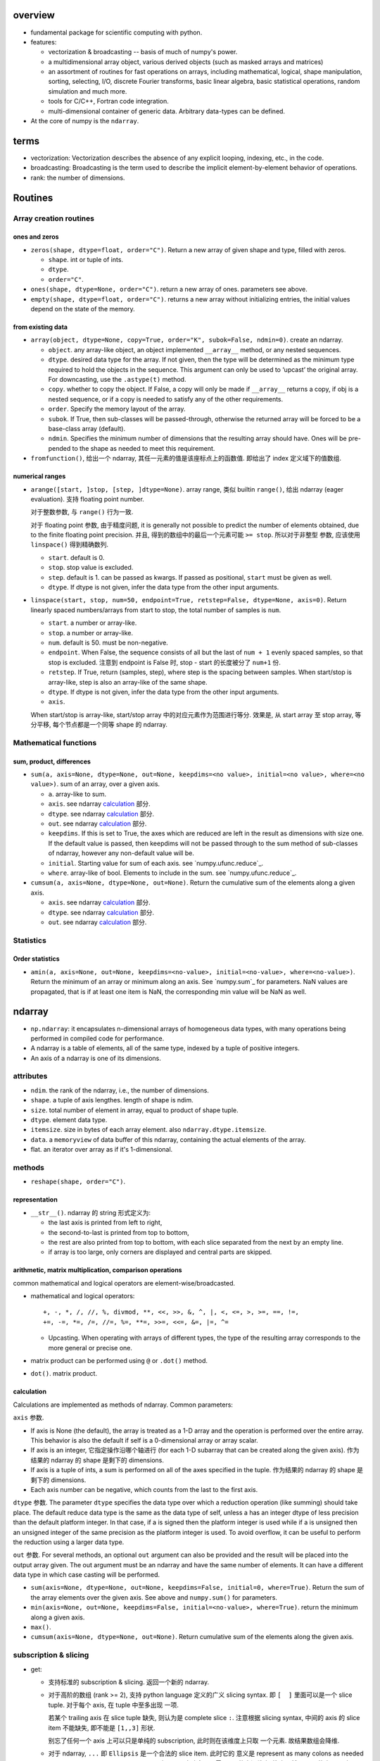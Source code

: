 overview
========
- fundamental package for scientific computing with python.

- features:

  * vectorization & broadcasting -- basis of much of numpy's power.

  * a multidimensional array object, various derived objects (such as masked
    arrays and matrices)

  * an assortment of routines for fast operations on arrays, including
    mathematical, logical, shape manipulation, sorting, selecting, I/O,
    discrete Fourier transforms, basic linear algebra, basic statistical
    operations, random simulation and much more.

  * tools for C/C++, Fortran code integration.

  * multi-dimensional container of generic data. Arbitrary data-types can be
    defined.

- At the core of numpy is the ``ndarray``.

terms
=====
- vectorization: Vectorization describes the absence of any explicit looping,
  indexing, etc., in the code.

- broadcasting: Broadcasting is the term used to describe the implicit
  element-by-element behavior of operations.

- rank: the number of dimensions.

Routines
========
Array creation routines
-----------------------
ones and zeros
^^^^^^^^^^^^^^
- ``zeros(shape, dtype=float, order="C")``. Return a new array of given shape
  and type, filled with zeros.

  * ``shape``. int or tuple of ints.

  * ``dtype``.

  * ``order="C"``.

- ``ones(shape, dtype=None, order="C")``. return a new array of ones.
  parameters see above.

- ``empty(shape, dtype=float, order="C")``. returns a new array without
  initializing entries, the initial values depend on the state of the memory.

from existing data
^^^^^^^^^^^^^^^^^^
- ``array(object, dtype=None, copy=True, order="K", subok=False, ndmin=0)``.
  create an ndarray.

  * ``object``. any array-like object, an object implemented ``__array__``
    method, or any nested sequences.

  * ``dtype``. desired data type for the array. If not given, then the type
    will be determined as the minimum type required to hold the objects in the
    sequence. This argument can only be used to ‘upcast’ the original array.
    For downcasting, use the ``.astype(t)`` method.

  * ``copy``. whether to copy the object. If False, a copy will only be made if
    ``__array__`` returns a copy, if obj is a nested sequence, or if a copy is
    needed to satisfy any of the other requirements.

  * ``order``. Specify the memory layout of the array.

  * ``subok``. If True, then sub-classes will be passed-through, otherwise the
    returned array will be forced to be a base-class array (default).

  * ``ndmin``. Specifies the minimum number of dimensions that the resulting
    array should have. Ones will be pre-pended to the shape as needed to meet
    this requirement.

- ``fromfunction()``, 给出一个 ndarray, 其任一元素的值是该座标点上的函数值.
  即给出了 index 定义域下的值数组.

numerical ranges
^^^^^^^^^^^^^^^^
- ``arange([start, ]stop, [step, ]dtype=None)``. array range, 类似 builtin
  ``range()``, 给出 ndarray (eager evaluation). 支持 floating point number.

  对于整数参数, 与 ``range()`` 行为一致.

  对于 floating point 参数, 由于精度问题, it is generally not possible to
  predict the number of elements obtained, due to the finite floating point
  precision. 并且, 得到的数组中的最后一个元素可能 ``>= stop``.  所以对于非整型
  参数, 应该使用 ``linspace()`` 得到精确数列.

  * ``start``. default is 0.

  * ``stop``. stop value is excluded.

  * ``step``. default is 1. can be passed as kwargs. If passed as positional,
    ``start`` must be given as well.

  * ``dtype``. If dtype is not given, infer the data type from the other input
    arguments.

- ``linspace(start, stop, num=50, endpoint=True, retstep=False, dtype=None, axis=0)``.
  Return linearly spaced numbers/arrays from start to stop, the total number of
  samples is ``num``.

  * ``start``. a number or array-like.

  * ``stop``. a number or array-like.

  * ``num``. default is 50. must be non-negative.

  * ``endpoint``. When False, the sequence consists of all but the last of
    ``num + 1`` evenly spaced samples, so that stop is excluded. 注意到
    endpoint is False 时, stop - start 的长度被分了 ``num+1`` 份.

  * ``retstep``. If True, return (samples, step), where step is the spacing
    between samples. When start/stop is array-like, step is also an array-like
    of the same shape.

  * ``dtype``. If dtype is not given, infer the data type from the other input
    arguments.

  * ``axis``.

  When start/stop is array-like, start/stop array 中的对应元素作为范围进行等分.
  效果是, 从 start array 至 stop array, 等分平移, 每个节点都是一个同等 shape
  的 ndarray.

Mathematical functions
----------------------
sum, product, differences
^^^^^^^^^^^^^^^^^^^^^^^^^
- ``sum(a, axis=None, dtype=None, out=None, keepdims=<no value>, initial=<no value>, where=<no value>)``.
  sum of an array, over a given axis.

  * ``a``. array-like to sum.

  * ``axis``. see ndarray `calculation`_ 部分.

  * ``dtype``. see ndarray `calculation`_ 部分.

  * ``out``. see ndarray `calculation`_ 部分.

  * ``keepdims``. If this is set to True, the axes which are reduced are left
    in the result as dimensions with size one. If the default value is passed,
    then keepdims will not be passed through to the sum method of sub-classes
    of ndarray, however any non-default value will be.

  * ``initial``. Starting value for sum of each axis. see
    `numpy.ufunc.reduce`_.

  * ``where``. array-like of bool. Elements to include in the sum. see
    `numpy.ufunc.reduce`_.

- ``cumsum(a, axis=None, dtype=None, out=None)``. Return the cumulative sum of
  the elements along a given axis.

  * ``axis``. see ndarray `calculation`_ 部分.

  * ``dtype``. see ndarray `calculation`_ 部分.

  * ``out``. see ndarray `calculation`_ 部分.

Statistics
----------
Order statistics
^^^^^^^^^^^^^^^^
- ``amin(a, axis=None, out=None, keepdims=<no-value>, initial=<no-value>, where=<no-value>)``.
  Return the minimum of an array or minimum along an axis. See `numpy.sum`_ for
  parameters. NaN values are propagated, that is if at least one item is NaN,
  the corresponding min value will be NaN as well.

ndarray
=======
- ``np.ndarray``: it encapsulates n-dimensional arrays of homogeneous data
  types, with many operations being performed in compiled code for performance.

- A ndarray is a table of elements, all of the same type, indexed by a tuple
  of positive integers.

- An axis of a ndarray is one of its dimensions.

attributes
----------
- ``ndim``. the rank of the ndarray, i.e., the number of dimensions.

- ``shape``. a tuple of axis lengthes. length of shape is ndim.

- ``size``. total number of element in array, equal to product of shape tuple.

- ``dtype``. element data type.

- ``itemsize``. size in bytes of each array element. also ``ndarray.dtype.itemsize``.

- ``data``. a ``memoryview`` of data buffer of this ndarray, containing the
  actual elements of the array.

- flat. an iterator over array as if it's 1-dimensional.

methods
-------
- ``reshape(shape, order="C")``.

representation
^^^^^^^^^^^^^^
- ``__str__()``. ndarray 的 string 形式定义为:

  * the last axis is printed from left to right,

  * the second-to-last is printed from top to bottom,

  * the rest are also printed from top to bottom, with each slice separated
    from the next by an empty line.

  * if array is too large, only corners are displayed and central parts are
    skipped.

arithmetic, matrix multiplication, comparison operations
^^^^^^^^^^^^^^^^^^^^^^^^^^^^^^^^^^^^^^^^^^^^^^^^^^^^^^^^
common mathematical and logical operators are element-wise/broadcasted.

- mathematical and logical operators::

    +, -, *, /, //, %, divmod, **, <<, >>, &, ^, |, <, <=, >, >=, ==, !=,
    +=, -=, *=, /=, //=, %=, **=, >>=, <<=, &=, |=, ^=

  * Upcasting. When operating with arrays of different types, the type of the
    resulting array corresponds to the more general or precise one.

- matrix product can be performed using ``@`` or ``.dot()`` method.

- ``dot()``. matrix product.

calculation
^^^^^^^^^^^
Calculations are implemented as methods of ndarray. Common parameters:

``axis`` 参数.

- If axis is None (the default), the array is treated as a 1-D array and the
  operation is performed over the entire array. This behavior is also the
  default if self is a 0-dimensional array or array scalar.
  
- If axis is an integer, 它指定操作沿哪个轴进行 (for each 1-D subarray that can
  be created along the given axis). 作为结果的 ndarray 的 shape 是剩下的
  dimensions.

- If axis is a tuple of ints, a sum is performed on all of the axes specified
  in the tuple. 作为结果的 ndarray 的 shape 是剩下的 dimensions.

- Each axis number can be negative, which counts from the last to the first
  axis.

``dtype`` 参数. The parameter ``dtype`` specifies the data type over which a
reduction operation (like summing) should take place. The default reduce data
type is the same as the data type of self, unless a has an integer dtype of
less precision than the default platform integer. In that case, if a is signed
then the platform integer is used while if a is unsigned then an unsigned
integer of the same precision as the platform integer is used. To avoid
overflow, it can be useful to perform the reduction using a larger data type.

``out`` 参数. For several methods, an optional ``out`` argument can also be
provided and the result will be placed into the output array given. The out
argument must be an ndarray and have the same number of elements. It can have a
different data type in which case casting will be performed.

- ``sum(axis=None, dtype=None, out=None, keepdims=False, initial=0, where=True)``.
  Return the sum of the array elements over the given axis. See above and
  ``numpy.sum()`` for parameters.

- ``min(axis=None, out=None, keepdims=False, initial=<no-value>, where=True)``.
  return the minimum along a given axis.
 
- ``max()``.

- ``cumsum(axis=None, dtype=None, out=None)``. Return cumulative sum of the
  elements along the given axis.

subscription & slicing
----------------------
- get:
 
  * 支持标准的 subscription & slicing. 返回一个新的 ndarray.

  * 对于高阶的数组 (rank >= 2), 支持 python language 定义的广义 slicing syntax.
    即 ``[  ]`` 里面可以是一个 slice tuple. 对于每个 axis, 在 tuple 中至多出现
    一项.
    
    若某个 trailing axis 在 slice tuple 缺失, 则认为是 complete slice ``:``.
    注意根据 slicing syntax, 中间的 axis 的 slice item 不能缺失, 即不能是
    ``[1,,3]`` 形状.

    别忘了任何一个 axis 上可以只是单纯的 subscription, 此时则在该维度上只取
    一个元素. 故结果数组会降维.

  * 对于 ndarray, ``...`` 即 ``Ellipsis`` 是一个合法的 slice item. 此时它的
    意义是 represent as many colons as needed to produce a complete indexing
    tuple. 主要用于省略多个无需 slice 的中间维度. 注意显然 ``...`` 只能出现
    一次, 否则有歧义.

  e.g.,
  .. code:: python
    a[2,:,5::-1]
    a[2,5:11:5,...,3:7]
    a[2,...]

- set:

  * 对于单项的 subscription 或多项的 slicing, 都支持单个元素形式的赋值.
    即此时, 赋值操作是 elementwise 的. 对于 slicing, 匹配到的所有元素位置都
    替换成新值.

  * 对于多项的 slicing, 支持赋值一个 sequence or ndarray. 前提是赋值操作两侧
    的数组的 shape 必须相同.

iteration
---------
- Iterating over multidimensional arrays is done with respect to the first axis.

- 若需要挨个元素的 iterator, 使用 ``ndarray.flat`` attribute.

ndarray vs python list
----------------------
- Fixed size. NumPy arrays have a fixed size at creation, unlike Python lists
  (which can grow dynamically). Changing the size of an ndarray will create a
  new array and delete the original.

- Same data type. The elements in a NumPy array are all required to be of the
  same data type, and thus will be the same size in memory.

- Advanced and fast operations. NumPy arrays facilitate advanced mathematical
  and other types of operations on large numbers of data. Typically, such
  operations are executed more efficiently and with less code than is possible
  using Python’s built-in sequences.

- Foundation of python scientific computing. A growing plethora of scientific
  and mathematical Python-based packages are using NumPy arrays; though these
  typically support Python-sequence input, they convert such input to NumPy
  arrays prior to processing, and they often output NumPy arrays. 

universal functions
===================
- common mathematical functions and operations as module level operations.

- 很多作为 ndarray instance method 出现的操作, 也有相应的 universal function
  去对应. 即支持不同的 programming paradigm.

- 它们是 ``np.ufunc`` class instance.

- ufunc's operation on array is elementwise.

functions
---------

- Trigonometric functions.

- ``np.exp()``

- ``np.sqrt()``

- ``np.add()``

options
=======

- set_printoptions
